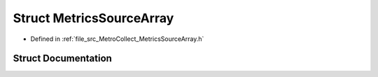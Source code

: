 .. _exhale_struct_structMetroCollect_1_1MetricsSource_1_1MetricsSourceArray:

Struct MetricsSourceArray
=========================

- Defined in :ref:`file_src_MetroCollect_MetricsSourceArray.h`


Struct Documentation
--------------------


.. doxygenstruct:: MetroCollect::MetricsSource::MetricsSourceArray
   :members:
   :protected-members:
   :undoc-members: